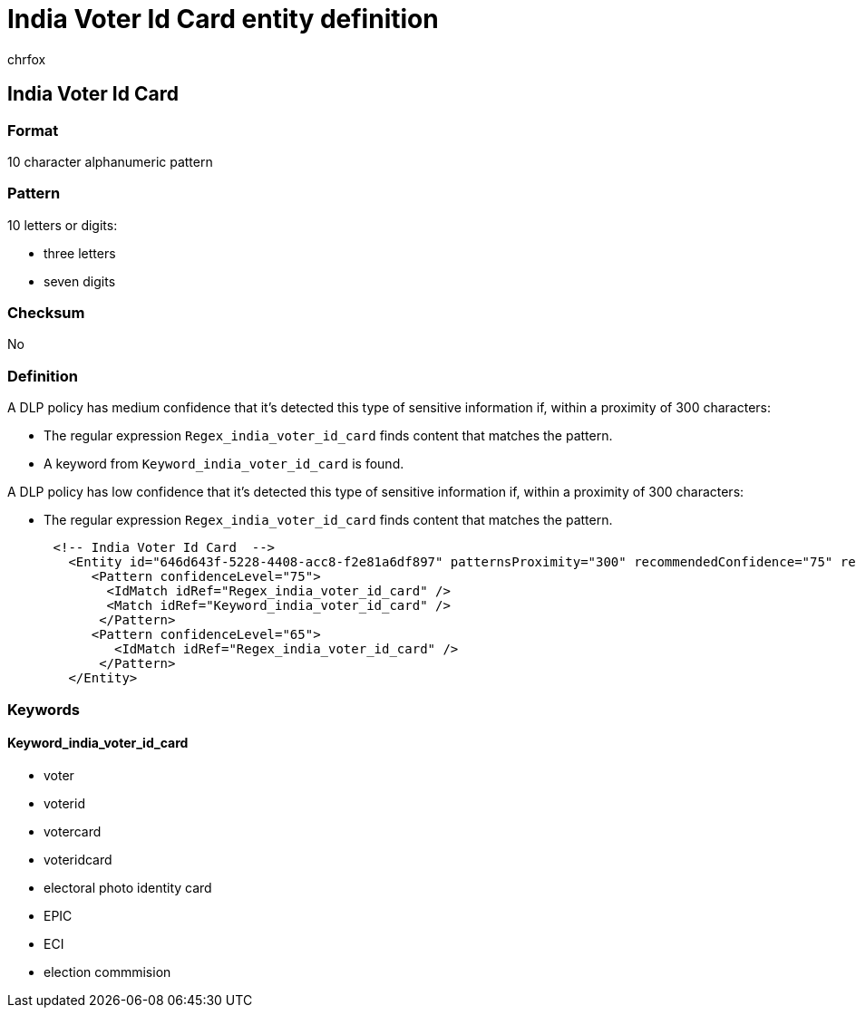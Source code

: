 = India Voter Id Card entity definition
:audience: Admin
:author: chrfox
:description: India Voter Id Card sensitive information type entity definition.
:f1.keywords: ["CSH"]
:f1_keywords: ["ms.o365.cc.UnifiedDLPRuleContainsSensitiveInformation"]
:feedback_system: None
:hideEdit: true
:manager: laurawi
:ms.author: chrfox
:ms.collection: ["M365-security-compliance"]
:ms.date:
:ms.localizationpriority: medium
:ms.service: O365-seccomp
:ms.topic: reference
:recommendations: false
:search.appverid: MET150

== India Voter Id Card

=== Format

10 character alphanumeric pattern

=== Pattern

10 letters or digits:

* three letters
* seven digits

=== Checksum

No

=== Definition

A DLP policy has medium confidence that it's detected this type of sensitive information if, within a proximity of 300 characters:

* The regular expression `Regex_india_voter_id_card` finds content that matches the pattern.
* A keyword from `Keyword_india_voter_id_card` is found.

A DLP policy has low confidence that it's detected this type of sensitive information if, within a proximity of 300 characters:

* The regular expression `Regex_india_voter_id_card` finds content that matches the pattern.

[,xml]
----
      <!-- India Voter Id Card  -->
        <Entity id="646d643f-5228-4408-acc8-f2e81a6df897" patternsProximity="300" recommendedConfidence="75" relaxProximity="true">
           <Pattern confidenceLevel="75">
             <IdMatch idRef="Regex_india_voter_id_card" />
             <Match idRef="Keyword_india_voter_id_card" />
            </Pattern>
           <Pattern confidenceLevel="65">
              <IdMatch idRef="Regex_india_voter_id_card" />
            </Pattern>
        </Entity>
----

=== Keywords

==== Keyword_india_voter_id_card

* voter
* voterid
* votercard
* voteridcard
* electoral photo identity card
* EPIC
* ECI
* election commmision
